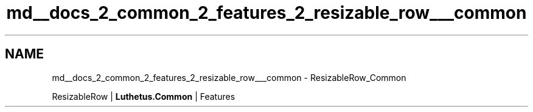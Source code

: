 .TH "md__docs_2_common_2_features_2_resizable_row___common" 3 "Version 1.0.0" "Luthetus.Ide" \" -*- nroff -*-
.ad l
.nh
.SH NAME
md__docs_2_common_2_features_2_resizable_row___common \- ResizableRow_Common 
.PP
ResizableRow | \fBLuthetus\&.Common\fP | Features

.PP
.PP

.PP
 
